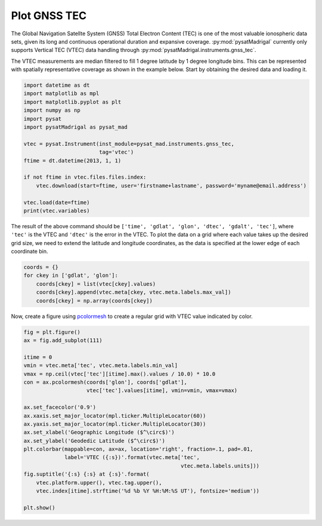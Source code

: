 .. _ex-gnss-tec:

Plot GNSS TEC
=============

The Global Navigation Satellte System (GNSS) Total Electron Content (TEC) is one
of the most valuable ionospheric data sets, given its long and continuous
operational duration and expansive coverage.  :py:mod:`pysatMadrigal` currently
only supports Vertical TEC (VTEC) data handling through
:py:mod:`pysatMadrigal.instruments.gnss_tec`.

The VTEC measurements are median filtered to fill 1 degree latitude by 1
degree longitude bins.  This can be represented with spatially representative
coverage as shown in the example below.  Start by obtaining the desired data
and loading it.

.. code::

   import datetime as dt
   import matplotlib as mpl
   import matplotlib.pyplot as plt
   import numpy as np
   import pysat
   import pysatMadrigal as pysat_mad

   vtec = pysat.Instrument(inst_module=pysat_mad.instruments.gnss_tec,
                           tag='vtec')
   ftime = dt.datetime(2013, 1, 1)

   if not ftime in vtec.files.files.index:
       vtec.download(start=ftime, user='firstname+lastname', password='myname@email.address')

   vtec.load(date=ftime)
   print(vtec.variables)


The result of the above command should be
``['time', 'gdlat', 'glon', 'dtec', 'gdalt', 'tec']``, where ``'tec'`` is the
VTEC and ``'dtec'`` is the error in the VTEC.  To plot the data on a grid where
each value takes up the desired grid size, we need to extend the latitude and
longitude coordinates, as the data is specified at the lower edge of each
coordinate bin.

.. code::

   coords = {}
   for ckey in ['gdlat', 'glon']:
       coords[ckey] = list(vtec[ckey].values)
       coords[ckey].append(vtec.meta[ckey, vtec.meta.labels.max_val])
       coords[ckey] = np.array(coords[ckey])

Now, create a figure using `pcolormesh <https://matplotlib.org/stable/api/_as_gen/matplotlib.pyplot.pcolormesh.html#matplotlib.pyplot.pcolormesh>`_ to create
a regular grid with VTEC value indicated by color.

.. code::


   fig = plt.figure()
   ax = fig.add_subplot(111)

   itime = 0
   vmin = vtec.meta['tec', vtec.meta.labels.min_val]
   vmax = np.ceil(vtec['tec'][itime].max().values / 10.0) * 10.0
   con = ax.pcolormesh(coords['glon'], coords['gdlat'],
                       vtec['tec'].values[itime], vmin=vmin, vmax=vmax)

   ax.set_facecolor('0.9')
   ax.xaxis.set_major_locator(mpl.ticker.MultipleLocator(60))
   ax.yaxis.set_major_locator(mpl.ticker.MultipleLocator(30))
   ax.set_xlabel('Geographic Longitude ($^\circ$)')
   ax.set_ylabel('Geodedic Latitude ($^\circ$)')
   plt.colorbar(mappable=con, ax=ax, location='right', fraction=.1, pad=.01,
                label='VTEC ({:s})'.format(vtec.meta['tec',
		                                     vtec.meta.labels.units]))
   fig.suptitle('{:s} {:s} at {:s}'.format(
       vtec.platform.upper(), vtec.tag.upper(),
       vtec.index[itime].strftime('%d %b %Y %H:%M:%S UT'), fontsize='medium'))

   plt.show()
.. image:: ../figures/ex_gnss_vtec.png
    :width: 800px
    :align: center
    :alt: Mapped median Vertical Total Electron Content over the globe.
